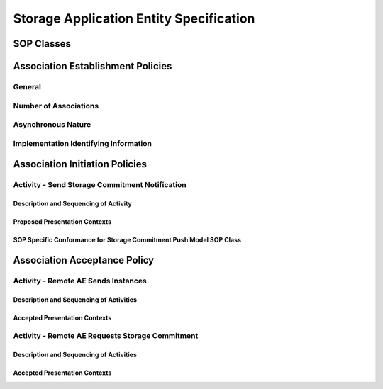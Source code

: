 Storage Application Entity Specification
^^^^^^^^^^^^^^^^^^^^^^^^^^^^^^^^^^^^^^^^

.. _storage-sop-classes:

SOP Classes
"""""""""""

.. _storage-association-establishment:

Association Establishment Policies
""""""""""""""""""""""""""""""""""

.. _storage-general:

General
'''''''

.. _storage-number-of-associations:

Number of Associations
''''''''''''''''''''''

.. _storage-asynchrounous-nature:

Asynchronous Nature
'''''''''''''''''''

.. _storage-implementation-class-uid:

Implementation Identifying Information
''''''''''''''''''''''''''''''''''''''

.. _storage-association-initiation:

Association Initiation Policies
"""""""""""""""""""""""""""""""

.. _send-stgcmt-notif:

Activity - Send Storage Commitment Notification
'''''''''''''''''''''''''''''''''''''''''''''''

.. _send-stgcmt-notif-seq:

Description and Sequencing of Activity
......................................

.. _send-stgcmt-proposed-pcs:

Proposed Presentation Contexts
..............................

.. _stgcmt-conformance:

SOP Specific Conformance for Storage Commitment Push Model SOP Class
....................................................................

.. _storage-association-acceptance:

Association Acceptance Policy
"""""""""""""""""""""""""""""

.. _receive-instance:

Activity - Remote AE Sends Instances
''''''''''''''''''''''''''''''''''''

.. _receive-instance-seq:

Description and Sequencing of Activities
........................................

.. _receive-instance-accepted-pcs:

Accepted Presentation Contexts
..............................

.. _receive-stgcmt-rq:

Activity - Remote AE Requests Storage Commitment
''''''''''''''''''''''''''''''''''''''''''''''''

.. _receive-stgcmt-rq-seq:

Description and Sequencing of Activities
........................................

.. _receive-stgcmt-rq-accepted-pcs:

Accepted Presentation Contexts
..............................

